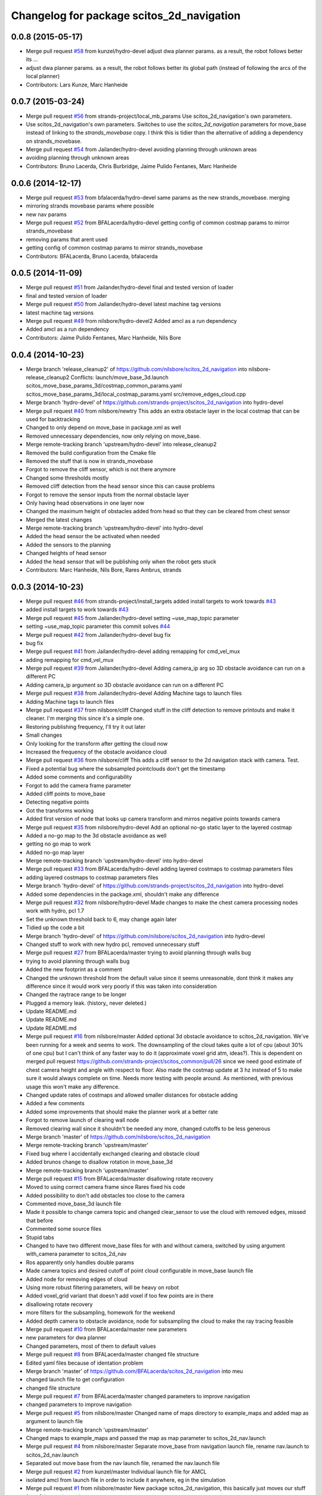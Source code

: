 ^^^^^^^^^^^^^^^^^^^^^^^^^^^^^^^^^^^^^^^^^^
Changelog for package scitos_2d_navigation
^^^^^^^^^^^^^^^^^^^^^^^^^^^^^^^^^^^^^^^^^^

0.0.8 (2015-05-17)
------------------
* Merge pull request `#58 <https://github.com/strands-project/scitos_2d_navigation/issues/58>`_ from kunzel/hydro-devel
  adjust dwa planner params. as a result, the robot follows better its …
* adjust dwa planner params. as a result, the robot follows better its global path (instead of following the arcs of the local planner)
* Contributors: Lars Kunze, Marc Hanheide

0.0.7 (2015-03-24)
------------------
* Merge pull request `#56 <https://github.com/strands-project/scitos_2d_navigation/issues/56>`_ from strands-project/local_mb_params
  Use scitos_2d_navigation's own parameters.
* Use scitos_2d_navigation's own parameters.
  Switches to use the `scitos_2d_navigation` parameters for move_base instead of linking to the `strands_movebase` copy. I think this is tidier than the alternative of adding a dependency on strands_movebase.
* Merge pull request `#54 <https://github.com/strands-project/scitos_2d_navigation/issues/54>`_ from Jailander/hydro-devel
  avoiding planning through unknown areas
* avoiding planning through unknown areas
* Contributors: Bruno Lacerda, Chris Burbridge, Jaime Pulido Fentanes, Marc Hanheide

0.0.6 (2014-12-17)
------------------
* Merge pull request `#53 <https://github.com/strands-project/scitos_2d_navigation/issues/53>`_ from bfalacerda/hydro-devel
  same params as the new strands_movebase. merging
* mirroring strands movebase params where possible
* new nav params
* Merge pull request `#52 <https://github.com/strands-project/scitos_2d_navigation/issues/52>`_ from BFALacerda/hydro-devel
  getting config of common costmap params to mirror strands_movebase
* removing params that arent used
* getting config of common costmap params to mirror strands_movebase
* Contributors: BFALacerda, Bruno Lacerda, bfalacerda

0.0.5 (2014-11-09)
------------------
* Merge pull request `#51 <https://github.com/strands-project/scitos_2d_navigation/issues/51>`_ from Jailander/hydro-devel
  final and tested version of loader
* final and tested version of loader
* Merge pull request `#50 <https://github.com/strands-project/scitos_2d_navigation/issues/50>`_ from Jailander/hydro-devel
  latest machine tag versions
* latest machine tag versions
* Merge pull request `#49 <https://github.com/strands-project/scitos_2d_navigation/issues/49>`_ from nilsbore/hydro-devel2
  Added amcl as a run dependency
* Added amcl as a run dependency
* Contributors: Jaime Pulido Fentanes, Marc Hanheide, Nils Bore

0.0.4 (2014-10-23)
------------------
* Merge branch 'release_cleanup2' of https://github.com/nilsbore/scitos_2d_navigation into nilsbore-release_cleanup2
  Conflicts:
  launch/move_base_3d.launch
  scitos_move_base_params_3d/costmap_common_params.yaml
  scitos_move_base_params_3d/local_costmap_params.yaml
  src/remove_edges_cloud.cpp
* Merge branch 'hydro-devel' of https://github.com/strands-project/scitos_2d_navigation into hydro-devel
* Merge pull request `#40 <https://github.com/strands-project/scitos_2d_navigation/issues/40>`_ from nilsbore/newtry
  This adds an extra obstacle layer in the local costmap that can be used for backtracking
* Changed to only depend on move_base in package.xml as well
* Removed unnecessary dependencies, now only relying on move_base.
* Merge remote-tracking branch 'upstream/hydro-devel' into release_cleanup2
* Removed the build configuration from the Cmake file
* Removed the stuff that is now in strands_movebase
* Forgot to remove the cliff sensor, which is not there anymore
* Changed some thresholds mostly
* Removed cliff detection from the head sensor since this can cause problems
* Forgot to remove the sensor inputs from the normal obstacle layer
* Only having head observations in one layer now
* Changed the maximum height of obstacles added from head so that they can be cleared from chest sensor
* Merged the latest changes
* Merge remote-tracking branch 'upstream/hydro-devel' into hydro-devel
* Added the head sensor the be activated when needed
* Added the sensors to the planning
* Changed heights of head sensor
* Added the head sensor that will be publishing only when the robot gets stuck
* Contributors: Marc Hanheide, Nils Bore, Rares Ambrus, strands

0.0.3 (2014-10-23)
------------------
* Merge pull request `#46 <https://github.com/strands-project/scitos_2d_navigation/issues/46>`_ from strands-project/install_targets
  added install targets to work towards `#43 <https://github.com/strands-project/scitos_2d_navigation/issues/43>`_
* added install targets to work towards `#43 <https://github.com/strands-project/scitos_2d_navigation/issues/43>`_
* Merge pull request `#45 <https://github.com/strands-project/scitos_2d_navigation/issues/45>`_ from Jailander/hydro-devel
  setting ~use_map_topic parameter
* setting ~use_map_topic parameter this commit solves `#44 <https://github.com/strands-project/scitos_2d_navigation/issues/44>`_
* Merge pull request `#42 <https://github.com/strands-project/scitos_2d_navigation/issues/42>`_ from Jailander/hydro-devel
  bug fix
* bug fix
* Merge pull request `#41 <https://github.com/strands-project/scitos_2d_navigation/issues/41>`_ from Jailander/hydro-devel
  adding remapping for cmd_vel_mux
* adding remapping for cmd_vel_mux
* Merge pull request `#39 <https://github.com/strands-project/scitos_2d_navigation/issues/39>`_ from Jailander/hydro-devel
  Adding camera_ip arg so 3D obstacle avoidance can run on a different PC
* Adding camera_ip argument so 3D obstacle avoidance can run on a different PC
* Merge pull request `#38 <https://github.com/strands-project/scitos_2d_navigation/issues/38>`_ from Jailander/hydro-devel
  Adding Machine tags to launch files
* Adding Machine tags to launch files
* Merge pull request `#37 <https://github.com/strands-project/scitos_2d_navigation/issues/37>`_ from nilsbore/cliff
  Changed stuff in the cliff detection to remove printouts and make it cleaner. I'm merging this since it's a simple one.
* Restoring publishing frequency, I'll try it out later
* Small changes
* Only looking for the transform after getting the cloud now
* Increased the frequency of the obstacle avoidance cloud
* Merge pull request `#36 <https://github.com/strands-project/scitos_2d_navigation/issues/36>`_ from nilsbore/cliff
  This adds a cliff sensor to the 2d navigation stack with camera. Test.
* Fixed a potential bug where the subsampled pointclouds don't get the timestamp
* Added some comments and configurability
* Forgot to add the camera frame parameter
* Added cliff points to move_base
* Detecting negative points
* Got the transforms working
* Added first version of node that looks up camera transform and mirros negative points towards camera
* Merge pull request `#35 <https://github.com/strands-project/scitos_2d_navigation/issues/35>`_ from nilsbore/hydro-devel
  Add an optional no-go static layer to the layered costmap
* Added a no-go map to the 3d obstacle avoidance as well
* getting no go map to work
* Added no-go map layer
* Merge remote-tracking branch 'upstream/hydro-devel' into hydro-devel
* Merge pull request `#33 <https://github.com/strands-project/scitos_2d_navigation/issues/33>`_ from BFALacerda/hydro-devel
  adding layered costmaps to costmap parameters files
* adding layered costmaps to costmap parameters files
* Merge branch 'hydro-devel' of https://github.com/strands-project/scitos_2d_navigation into hydro-devel
* Added some dependencies in the package.xml, shouldn't make any difference
* Merge pull request `#32 <https://github.com/strands-project/scitos_2d_navigation/issues/32>`_ from nilsbore/hydro-devel
  Made changes to make the chest camera processing nodes work with hydro, pcl 1.7
* Set the unknown threshold back to 6, may change again later
* Tidied up the code a bit
* Merge branch 'hydro-devel' of https://github.com/nilsbore/scitos_2d_navigation into hydro-devel
* Changed stuff to work with new hydro pcl, removed unnecessary stuff
* Merge pull request `#27 <https://github.com/strands-project/scitos_2d_navigation/issues/27>`_ from BFALacerda/master
  trying to avoid planning through walls bug
* trying to avoid planning through walls bug
* Added the new footprint as a comment
* Changed the unknown threshold from the default value since it seems unreasonable, dont think it makes any difference since it would work very poorly if this was taken into consideration
* Changed the raytrace range to be longer
* Plugged a memory leak. (history_ never deleted.)
* Update README.md
* Update README.md
* Update README.md
* Merge pull request `#16 <https://github.com/strands-project/scitos_2d_navigation/issues/16>`_ from nilsbore/master
  Added optional 3d obstacle avoidance to scitos_2d_navigation. We've been running for a week and seems to work. The downsampling of the cloud takes quite a lot of cpu (about 30% of one cpu) but I can't think of any faster way to do it (approximate voxel grid atm, ideas?). This is dependent on merged pull request https://github.com/strands-project/scitos_common/pull/26 since we need good estimate of chest camera height and angle with respect to floor. Also made the costmap update at 3 hz instead of 5 to make sure it would always complete on time. Needs more testing with people around. As mentioned, with previous usage this won't make any difference.
* Changed update rates of costmaps and allowed smaller distances for obstacle adding
* Added a few comments
* Added some improvements that should make the planner work at a better rate
* Forgot to remove launch of clearing wall node
* Removed clearing wall since it shouldn't be needed any more, changed cutoffs to be less generous
* Merge branch 'master' of https://github.com/nilsbore/scitos_2d_navigation
* Merge remote-tracking branch 'upstream/master'
* Fixed bug where I accidentally exchanged clearing and obstacle cloud
* Added brunos change to disallow rotation in move_base_3d
* Merge remote-tracking branch 'upstream/master'
* Merge pull request `#15 <https://github.com/strands-project/scitos_2d_navigation/issues/15>`_ from BFALacerda/master
  disallowing rotate recovery
* Moved to using correct camera frame since Rares fixed his code
* Added possibility to don't add obstacles too close to the camera
* Commented move_base_3d launch file
* Made it possible to change camera topic and changed clear_sensor to use the cloud with removed edges, missed that before
* Commented some source files
* Stupid tabs
* Changed to have two different move_base files for with and without camera, switched by using argument with_camera parameter to scitos_2d_nav
* Ros apparently only handles double params
* Made camera topics and desired cutoff of point cloud configurable in move_base launch file
* Added node for removing edges of cloud
* Using more robust filtering parameters, will be heavy on robot
* Added voxel_grid variant that doesn't add voxel if too few points are in there
* disallowing rotate recovery
* more filters for the subsampling, homework for the weekend
* Added depth camera to obstacle avoidance, node for subsampling the cloud to make the ray tracing feasible
* Merge pull request `#10 <https://github.com/strands-project/scitos_2d_navigation/issues/10>`_ from BFALacerda/master
  new parameters
* new parameters for dwa planner
* Changed parameters, most of them to default values
* Merge pull request `#8 <https://github.com/strands-project/scitos_2d_navigation/issues/8>`_ from BFALacerda/master
  changed file structure
* Edited yaml files because of identation problem
* Merge branch 'master' of https://github.com/BFALacerda/scitos_2d_navigation into meu
* changed launch file to get configuration
* changed file structure
* Merge pull request `#7 <https://github.com/strands-project/scitos_2d_navigation/issues/7>`_ from BFALacerda/master
  changed parameters to improve navigation
* changed parameters to improve navigation
* Merge pull request `#5 <https://github.com/strands-project/scitos_2d_navigation/issues/5>`_ from nilsbore/master
  Changed name of maps directory to example_maps and added map as argument to launch file
* Merge remote-tracking branch 'upstream/master'
* Changed maps to example_maps and passed the map as map parameter to scitos_2d_nav.launch
* Merge pull request `#4 <https://github.com/strands-project/scitos_2d_navigation/issues/4>`_ from nilsbore/master
  Separate move_base from navigation launch file, rename nav.launch to scitos_2d_nav.launch
* Separated out move base from the nav launch file, renamed the nav.launch file
* Merge pull request `#2 <https://github.com/strands-project/scitos_2d_navigation/issues/2>`_ from kunzel/master
  Individual launch file for AMCL
* isolated amcl from launch file in order to include it anywhere, eg in the simulation
* Merge pull request `#1 <https://github.com/strands-project/scitos_2d_navigation/issues/1>`_ from nilsbore/master
  New package scitos_2d_navigation, this basically just moves our stuff from 3d_mapping to the new structure.
* Update README.md
* Update README.md
* Added move base params and changed package path in nav.launch
* Added a new package scitos_2d_navigation_config for the move base params
* Added dummy maps to be able to run at all.
* Initialized repo as catkin package, added base launch file, will need modification
* Initial commit with the nav launch file, will change path to move base
* Initial commit
* Contributors: BFALacerda, Bruno Lacerda, Jaime Pulido Fentanes, Lars Kunze, Marc Hanheide, Nick Hawes, Nils Bore, lucasb-eyer
